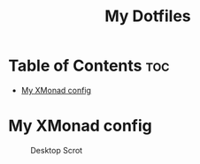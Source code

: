 #+TITLE: My Dotfiles

* Table of Contents :toc:
- [[#my-xmonad-config][My XMonad config]]

* My XMonad config
#+CAPTION: Desktop Scrot
#+ATTR_HTML: :alt Desktop Scrot :title Desktop Scrot :align left
[[https://github.com/Bassist228/screenshots/blob/main/dotfiles.png]]
